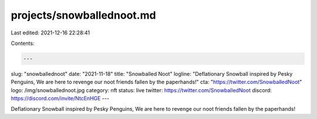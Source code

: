 projects/snowballednoot.md
==========================

Last edited: 2021-12-16 22:28:41

Contents:

.. code-block:: md

    ---
slug: "snowballednoot"
date: "2021-11-18"
title: "Snowballed Noot"
logline: "Deflationary Snowball inspired by Pesky Penguins, We are here to revenge our noot friends fallen by the paperhands!"
cta: "https://twitter.com/SnowballedNoot"
logo: /img/snowballednoot.jpg
category: nft
status: live
twitter: https://twitter.com/SnowballedNoot
discord: https://discord.com/invite/NtcEnHGE
---

Deflationary Snowball inspired by Pesky Penguins, We are here to revenge our noot friends fallen by the paperhands!


